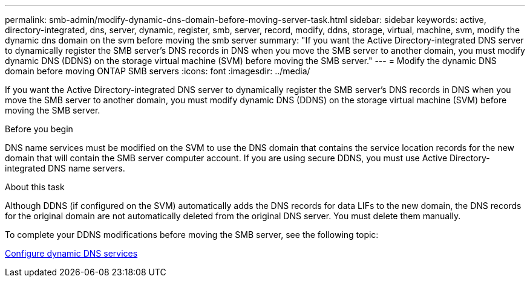 ---
permalink: smb-admin/modify-dynamic-dns-domain-before-moving-server-task.html
sidebar: sidebar
keywords: active, directory-integrated, dns, server, dynamic, register, smb, server, record, modify, ddns, storage, virtual, machine, svm, modify the dynamic dns domain on the svm before moving the smb server
summary: "If you want the Active Directory-integrated DNS server to dynamically register the SMB server’s DNS records in DNS when you move the SMB server to another domain, you must modify dynamic DNS (DDNS) on the storage virtual machine (SVM) before moving the SMB server."
---
= Modify the dynamic DNS domain before moving ONTAP SMB servers
:icons: font
:imagesdir: ../media/

[.lead]
If you want the Active Directory-integrated DNS server to dynamically register the SMB server's DNS records in DNS when you move the SMB server to another domain, you must modify dynamic DNS (DDNS) on the storage virtual machine (SVM) before moving the SMB server.

.Before you begin

DNS name services must be modified on the SVM to use the DNS domain that contains the service location records for the new domain that will contain the SMB server computer account. If you are using secure DDNS, you must use Active Directory-integrated DNS name servers.

.About this task

Although DDNS (if configured on the SVM) automatically adds the DNS records for data LIFs to the new domain, the DNS records for the original domain are not automatically deleted from the original DNS server. You must delete them manually.

To complete your DDNS modifications before moving the SMB server, see the following topic:

link:../networking/configure_dynamic_dns_services.html[Configure dynamic DNS services]

// 2025 May 15, ONTAPDOC-2960